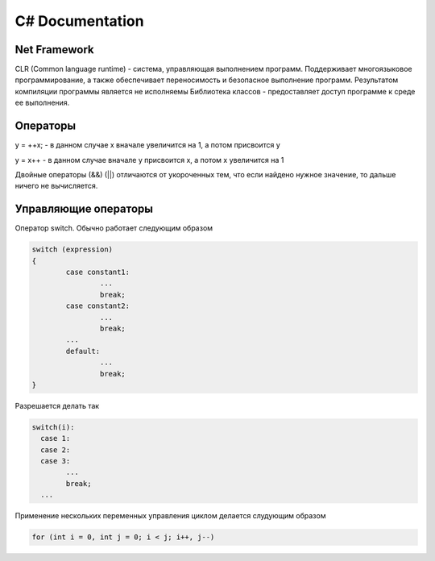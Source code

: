 C# Documentation
================


Net Framework
^^^^^^^^^^^^^

CLR (Common language runtime) - система, управляющая выполнением программ.  Поддерживает многоязыковое программирование, а также обеспечивает переносимость и безопасное выполнение программ. 
Результатом компиляции программы является не исполняемы
Библиотека классов - предоставляет доступ программе к среде ее выполнения. 


Операторы
^^^^^^^^^

y = ++x; - в данном случае x вначале увеличится на 1, а потом присвоится y

y = x++ - в данном случае вначале y присвоится x, а потом x увеличится на 1

Двойные операторы (&&) (||) отличаются от укороченных тем, что если найдено нужное значение, то дальше ничего не вычисляется. 

Управляющие операторы
^^^^^^^^^^^^^^^^^^^^^

Оператор switch. Обычно работает следующим образом

.. code:: console

        switch (expression)
        {
                case constant1:
                        ...
                        break;
                case constant2:
                        ...
                        break;
                ...
                default:
                        ...
                        break;
        }

Разрешается делать так

.. code:: console

        switch(i):
          case 1:
          case 2:
          case 3: 
                ...
                break;
          ...


Применение нескольких переменных управления циклом делается слудующим образом

.. code:: console

        for (int i = 0, int j = 0; i < j; i++, j--)



